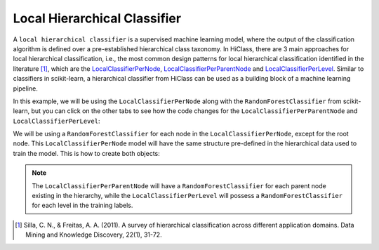 Local Hierarchical Classifier
=============================

A :literal:`local hierarchical classifier` is a supervised machine learning model, where the output of the classification algorithm is defined over a pre-established hierarchical class taxonomy. In HiClass, there are 3 main approaches for local hierarchical classification, i.e., the most common design patterns for local hierarchical classification identified in the literature [1]_, which are the `LocalClassifierPerNode <TODO>`_, `LocalClassifierPerParentNode <TODO>`_ and `LocalClassifierPerLevel <TODO>`_. Similar to classifiers in scikit-learn, a hierarchical classifier from HiClass can be used as a building block of a machine learning pipeline.

In this example, we will be using the :literal:`LocalClassifierPerNode` along with the :literal:`RandomForestClassifier` from scikit-learn, but you can click on the other tabs to see how the code changes for the :literal:`LocalClassifierPerParentNode` and :literal:`LocalClassifierPerLevel`:

.. tabs::

    .. code-tab:: python
        :caption: LocalClassifierPerNode

        from hiclass import LocalClassifierPerNode
        from sklearn.ensemble import RandomForestClassifier

    .. code-tab:: python
        :caption: LocalClassifierPerParentNode

        from hiclass import LocalClassifierPerParentNode
        from sklearn.ensemble import RandomForestClassifier

    .. code-tab:: python
        :caption: LocalClassifierPerLevel

        from hiclass import LocalClassifierPerLevel
        from sklearn.ensemble import RandomForestClassifier


We will be using a :literal:`RandomForestClassifier` for each node in the :literal:`LocalClassifierPerNode`, except for the root node. This :literal:`LocalClassifierPerNode` model will have the same structure pre-defined in the hierarchical data used to train the model. This is how to create both objects:

.. tabs::

    .. code-tab:: python
        :caption: LocalClassifierPerNode

        rf = RandomForestClassifier()
        classifier = LocalClassifierPerNode(local_classifier=rf)

    .. code-tab:: python
        :caption: LocalClassifierPerParentNode

        rf = RandomForestClassifier()
        classifier = LocalClassifierPerParentNode(local_classifier=rf)

    .. code-tab:: python
        :caption: LocalClassifierPerLevel

        rf = RandomForestClassifier()
        classifier = LocalClassifierPerLevel(local_classifier=rf)

.. note::

   The :literal:`LocalClassifierPerParentNode` will have a :literal:`RandomForestClassifier` for each parent node existing in the hierarchy, while the :literal:`LocalClassifierPerLevel` will possess a :literal:`RandomForestClassifier` for each level in the training labels.

.. [1] Silla, C. N., & Freitas, A. A. (2011). A survey of hierarchical classification across different application domains. Data Mining and Knowledge Discovery, 22(1), 31-72.
